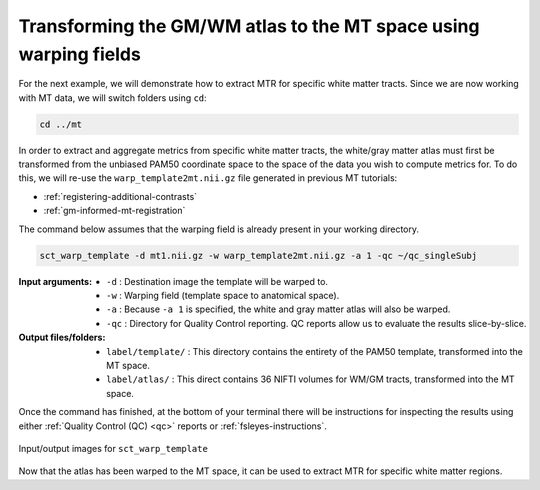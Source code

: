 Transforming the GM/WM atlas to the MT space using warping fields
#################################################################

For the next example, we will demonstrate how to extract MTR for specific white matter tracts. Since we are now working with MT data, we will switch folders using ``cd``:

.. code:: sh

   cd ../mt

In order to extract and aggregate metrics from specific white matter tracts, the white/gray matter atlas must first be transformed from the unbiased PAM50 coordinate space to the space of the data you wish to compute metrics for. To do this, we will re-use the ``warp_template2mt.nii.gz`` file generated in previous MT tutorials:

* :ref:`registering-additional-contrasts`
* :ref:`gm-informed-mt-registration`

The command below assumes that the warping field is already present in your working directory.

.. code:: sh

   sct_warp_template -d mt1.nii.gz -w warp_template2mt.nii.gz -a 1 -qc ~/qc_singleSubj

:Input arguments:
   - ``-d`` : Destination image the template will be warped to.
   - ``-w`` : Warping field (template space to anatomical space).
   - ``-a`` : Because ``-a 1`` is specified, the white and gray matter atlas will also be warped.
   - ``-qc`` : Directory for Quality Control reporting. QC reports allow us to evaluate the results slice-by-slice.

:Output files/folders:
   - ``label/template/`` : This directory contains the entirety of the PAM50 template, transformed into the MT space.
   - ``label/atlas/`` : This direct contains 36 NIFTI volumes for WM/GM tracts, transformed into the MT space.

Once the command has finished, at the bottom of your terminal there will be instructions for inspecting the results using either :ref:`Quality Control (QC) <qc>` reports or :ref:`fsleyes-instructions`.

.. figure:: https://raw.githubusercontent.com/spinalcordtoolbox/doc-figures/master/registering-additional-contrasts/io-sct_warp_template.png
   :align: center

   Input/output images for ``sct_warp_template``

Now that the atlas has been warped to the MT space, it can be used to extract MTR for specific white matter regions.